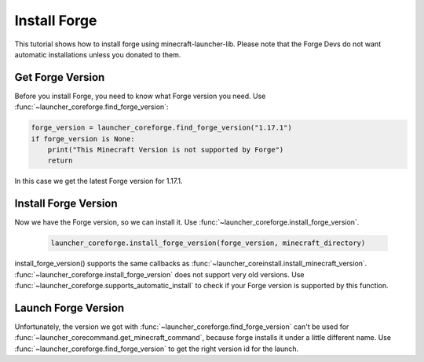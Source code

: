 Install Forge
==========================
This tutorial shows how to install forge using minecraft-launcher-lib. Please note that the Forge Devs do not want automatic installations unless you donated to them.

-------------------------
Get Forge Version
-------------------------
Before you install Forge, you need to know what Forge version you need. Use :func:`~launcher_coreforge.find_forge_version`:

.. code:: python

    forge_version = launcher_coreforge.find_forge_version("1.17.1")
    if forge_version is None:
        print("This Minecraft Version is not supported by Forge")
        return

In this case we get the latest Forge version for 1.17.1.

-------------------------
Install Forge Version
-------------------------
Now we have the Forge version, so we can install it. Use :func:`~launcher_coreforge.install_forge_version`.

    .. code:: python

        launcher_coreforge.install_forge_version(forge_version, minecraft_directory)

install_forge_version() supports the same callbacks as :func:`~launcher_coreinstall.install_minecraft_version`. :func:`~launcher_coreforge.install_forge_version` does not support very old versions.
Use :func:`~launcher_coreforge.supports_automatic_install` to check if your Forge version is supported by this function.

-------------------------
Launch Forge Version
-------------------------
Unfortunately, the version we got with :func:`~launcher_coreforge.find_forge_version` can't be used for :func:`~launcher_corecommand.get_minecraft_command`, because forge installs it under a little different name.
Use :func:`~launcher_coreforge.find_forge_version` to get the right version id for the launch.
